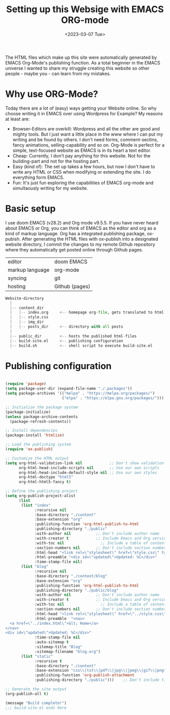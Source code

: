 #+title: Setting up this Websige with EMACS ORG-mode
#+date: <2023-03-07 Tue>

The HTML files which make up this site were automatically generated by EMACS Org-Mode's publishing function. As a total beginner in the EMACS universe I wanted to share my struggle creating this website so other people - maybe you - can learn from my mistakes.

* Why use ORG-Mode?
Today there are a lot of (easy) ways getting your Website online. So why choose writing it in EMACS over using Wordpress for Example? My reasons at least are:

- Browser-Editors are overkill: Wordpress and all the other are good and mighty tools. But I just want a little place in the www where I can put my writing and be found by others. I don't need forms, comment-sectins, fancy animations, selling-capability and so on. Org-Mode is perfect for a simple, text-focused website as EMACS is in its heart a text editor.
- Cheap: Currently, I don't pay anything for this website. Not for the building-part and not for the hosting part.
- Easy (kind of): The set up takes a few hours, but now I don't have to write any HTML or CSS when modifying or extending the site. I do everything form EMACS.
- Fun: It's just fun exploring the capabilities of EMACS org-mode and simultaously writing for my website.

* Basic setup
I use doom EMACS (v28.2) and Org mode v9.5.5. If you have never heard about EMACS or Org, you can think of EMACS as the editor and org as a kind of markup language. Org has a integrated publishing package, ox-pubish. After generating the HTML files with ox-publish into a designated website directory, I commit the changes to my remote Github repository where they automatically get posted online through Github pages.

| editor          | doom EMACS     |
| markup language | org-mode       |
| syncing         | git            |
| hosting         | Github (pages) |

#+BEGIN_SRC python
Website-directory
  |
  |-- content_dir
  |   |-- index.org     <-- homepage org-file, gets translated to html
  |   |-- style.css
  |   |-- img_dir
  |   |-- posts_dir     <-- directory with all posts
  |
  |-- public_dir        <-- hosts the published html-files
  |-- build-site.el     <-- publishing configuration
  |-- build.sh          <-- shell script to execute build-site.el
#+END_SRC

* Publishing configuration
#+BEGIN_SRC emacs-lisp

(require 'package)
(setq package-user-dir (expand-file-name "./.packages"))
(setq package-archives '(("melpa" . "https://melpa.org/packages/")
                         ("elpa" . "https://elpa.gnu.org/packages/")))

;; Initialize the package system
(package-initialize)
(unless package-archive-contents
  (package-refresh-contents))

;; Install dependencies
(package-install 'htmlize)

;; Load the publishing system
(require 'ox-publish)

;; Customize the HTML output
(setq org-html-validation-link nil            ;; Don't show validation link
      org-html-head-include-scripts nil       ;; Use our own scripts
      org-html-head-include-default-style nil ;; Use our own styles
      org-html-doctype "html5"
      org-html-html5-fancy t)

;; Define the publishing project
(setq org-publish-project-alist
      (list
       (list "index"
             :recursive nil
             :base-directory "./content"
             :base-extension "org"
             :publishing-function 'org-html-publish-to-html
             :publishing-directory "./public"
             :with-author nil           ;; Don't include author name
             :with-creator t            ;; Include Emacs and Org versions in footer
             :with-toc nil                ;; Include a table of contents
             :section-numbers nil       ;; Don't include section numbersi
             :html-head "<link rel=\"stylesheet\" href=\"style.css\" type=\"text/css\"/> <link rel=\"icon\" href=\"favicon.png\" type=\"image/x-icon\"/>"
             :html-preamble "<div id=\"updated\">Updated: %C</div>"
             :time-stamp-file nil)
       (list "blog"
             :recursive nil
             :base-directory "./content/blog"
             :base-extension "org"
             :publishing-function 'org-html-publish-to-html
             :publishing-directory "./public/blog"
             :with-author nil           ;; Don't include author name
             :with-creator t            ;; Include Emacs and Org versions in footer
             :with-toc nil                ;; Include a table of contents
             :section-numbers nil       ;; Don't include section numbers
             :html-head "<link rel=\"stylesheet\" href=\"../style.css\" type=\"text/css\"/> <link rel=\"icon\" href=\"../favicon.png\" type=\"image/x-icon\"/>"
             :html-preamble  "<nav>
  <a href=\"../index.html\">&lt; Home</a>
</nav>
<div id=\"updated\">Updated: %C</div>"
             :time-stamp-file nil
             :auto-sitemap t
             :sitemap-title "Blog"
             :sitemap-filename "blog.org")
       (list "static"
             :recursive t
             :base-directory "./content"
             :base-extension "css\\|txt\\|pdf\\|jpg\\|jpeg\\|gif\\|png"
             :publishing-function 'org-publish-attachment
             :publishing-directory "./public")))    ;; Don't include time stamp in file

;; Generate the site output
(org-publish-all t)

(message "Build complete!")
;;; build-site.el ends here

 #+END_SRC

 #+RESULTS:
